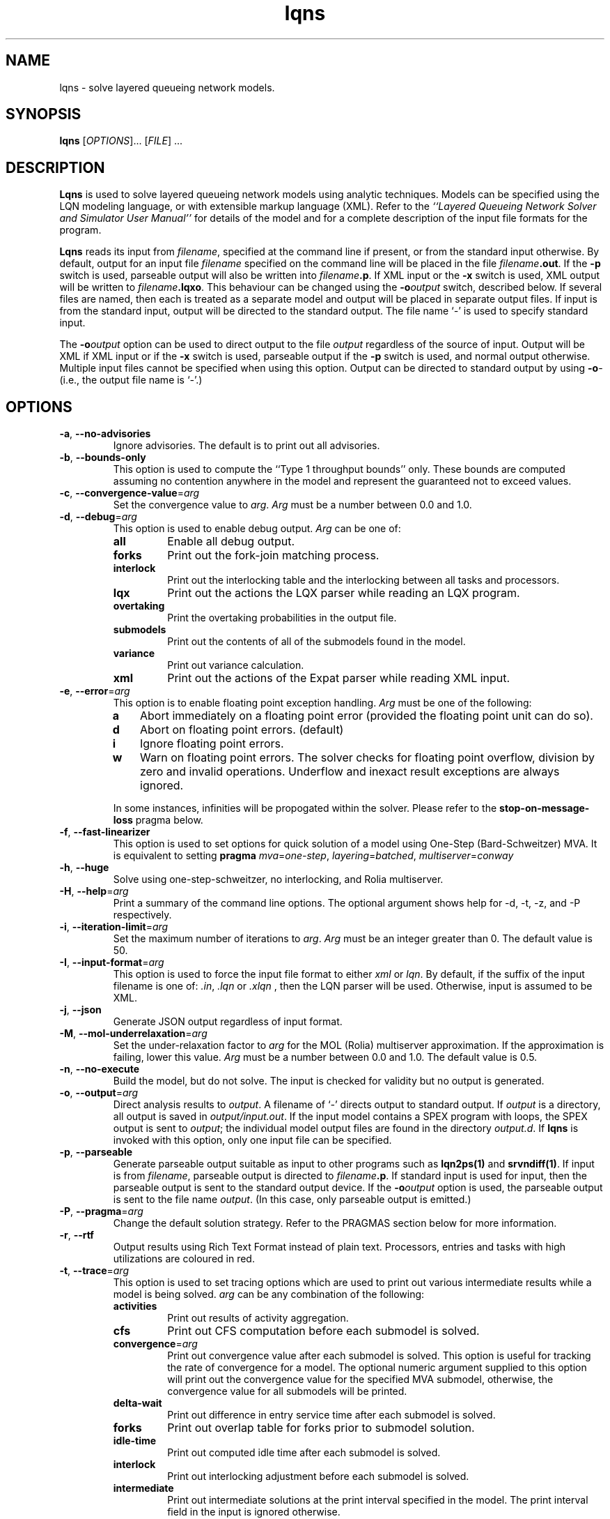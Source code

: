.\" t -*- nroff -*-
.TH lqns 1 "21 September 2022" "6.2.28"
.\" $Id: lqns.1 16945 2024-01-26 13:02:36Z greg $
.\"
.\" --------------------------------
.SH "NAME"
lqns \- solve layered queueing network models.
.SH "SYNOPSIS"
.br
.B lqns
[\fIOPTIONS\fR].\|.\|. [\fIFILE\fR] \&.\|.\|.
.SH "DESCRIPTION"
\fBLqns\fP is used to solve layered queueing network models using 
analytic techniques.  Models can be specified using the LQN modeling
language, or with extensible markup language (XML).  Refer to the
\fI``Layered Queueing Network Solver and Simulator User Manual''\fP
for details of the model and for a complete description of the input file
formats for the program.
.PP
\fBLqns\fP reads its input from \fIfilename\fR, specified at the
command line if present, or from the standard input otherwise.  By
default, output for an input file \fIfilename\fR specified on the
command line will be placed in the file \fIfilename\fB.out\fR.  If the
\fB\-p\fP switch is used, parseable output will also be written into
\fIfilename\fB.p\fR. If XML input or the \fB\-x\fP switch is used, XML output will be written to 
\fIfilename\fB.lqxo\fR.  This behaviour can be changed using the
\fB\-o\fP\fIoutput\fR switch, described below.  If several files are
named, then each is treated as a separate model and output will be
placed in separate output files.  If input is from the standard input,
output will be directed to the standard output.  The file name `\fI-\fR' is
used to specify standard input.
.PP
The \fB\-o\fP\fIoutput\fR option can be used to direct output to the file
\fIoutput\fR regardless of the source of input.  Output will be XML
if XML input or if the \fB\-x\fP switch is used, parseable output if the \fB\-p\fP switch is used,
and normal output otherwise.  Multiple input files cannot be specified
when using this option.  Output can be directed to standard output by
using \fB\-o\fP\fI-\fR (i.e., the output file name is `\fI-\fR'.)
.SH "OPTIONS"
.TP
\fB\-a\fP, \fB\-\-no-advisories\fR
Ignore advisories.  The default is to print out all advisories.
.TP
\fB\-b\fP, \fB\-\-bounds-only\fR
This option is used to compute the ``Type 1 throughput bounds'' only.
These bounds are computed assuming no contention anywhere in the model
and represent the guaranteed not to exceed values.
.TP
\fB\-c\fP, \fB\-\-convergence-value\fR=\fIarg\fR
Set the convergence value to \fIarg\fP.  
\fIArg\fP must be a number between 0.0 and 1.0.
.TP
\fB\-d\fP, \fB\-\-debug\fR=\fIarg\fR
This option is used to enable debug output.
\fIArg\fP can be one of:
.RS
.TP
\fBall\fR
Enable all debug output.
.TP
\fBforks\fR
Print out the fork-join matching process.
.TP
\fBinterlock\fR
Print out the interlocking table and the interlocking between all tasks and processors.
.TP
\fBlqx\fR
Print out the actions the LQX parser while reading an LQX program.
.TP
\fBovertaking\fR
Print the overtaking probabilities in the output file.
.TP
\fBsubmodels\fR
Print out the contents of all of the submodels found in the model.
.TP
\fBvariance\fR
Print out variance calculation.
.TP
\fBxml\fR
Print out the actions of the Expat parser while reading XML input.
.RE
.TP
\fB\-e\fP, \fB\-\-error\fR=\fIarg\fR
This option is to enable floating point exception handling.
\fIArg\fP must be one of the following:
.RS
.TP 3
\fBa\fP
Abort immediately on a floating point error (provided the floating point unit can do so).
.TP 3
\fBd\fP
Abort on floating point errors. (default)
.TP 3
\fBi\fP
Ignore floating point errors.
.TP 3
\fBw\fP
Warn on floating point errors.
The solver checks for floating point overflow, division by zero and invalid operations.
Underflow and inexact result exceptions are always ignored.
.PP
In some instances, infinities  will be propogated within the solver.  Please refer to the
\fBstop-on-message-loss\fP pragma below.
.RE
.TP
\fB\-f\fP, \fB\-\-fast-linearizer\fR
This option is used to set options for quick solution of a model using One-Step (Bard-Schweitzer) MVA.
It is equivalent to setting \fBpragma\fP \fImva\fP=\fIone-step\fP, \fIlayering\fP=\fIbatched\fP, \fImultiserver\fP=\fIconway\fP
.TP
\fB\-h\fP, \fB\-\-huge\fR
Solve using one-step-schweitzer, no interlocking, and Rolia multiserver.
.TP
\fB\-H\fP, \fB\-\-help\fR=\fIarg\fR
Print a summary of the command line options.  The optional argument shows help for -d, -t, -z, and -P respectively.
.TP
\fB\-i\fP, \fB\-\-iteration-limit\fR=\fIarg\fR
Set the maximum number of iterations to \fIarg\fP.
\fIArg\fP must be an integer greater than 0.  The default value is 50.
.TP
\fB\-I\fP, \fB\-\-input-format\fR=\fIarg\fR
This option is used to force the input file format to either \fIxml\fP or \fIlqn\fP.
By default, if the suffix of the input filename is one of: \fI.in\fP, \fI.lqn\fP or \fI.xlqn\fP
, then the LQN parser will be used.  Otherwise, input is assumed to be XML.
.TP
\fB\-j\fP, \fB\-\-json\fR
Generate JSON output regardless of input format.
.TP
\fB\-M\fP, \fB\-\-mol-underrelaxation\fR=\fIarg\fR
Set the under-relaxation factor to \fIarg\fP for the MOL (Rolia) multiserver approximation.  If the approximation is failing, lower this value.
\fIArg\fP must be a number between 0.0 and 1.0.
The default value is 0.5.
.TP
\fB\-n\fP, \fB\-\-no-execute\fR
Build the model, but do not solve.
The input is checked for validity but no output is generated.
.TP
\fB\-o\fP, \fB\-\-output\fR=\fIarg\fR
Direct analysis results to \fIoutput\fP.  A filename of `\fI-\fR'
directs output to standard output.  If \fIoutput\fR is a directory, all output is saved in
\fIoutput/input.out\fR. If the input model contains a SPEX program with loops, the SPEX output is sent to
\fIoutput\fR; the individual model output files are found in the directory
\fIoutput.d\fR. If \fBlqns\fP is invoked with this
option, only one input file can be specified.
.TP
\fB\-p\fP, \fB\-\-parseable\fR
Generate parseable output suitable as input to other programs such as
\fBlqn2ps(1)\fP and \fBsrvndiff(1)\fP.  If input is from
\fIfilename\fR, parseable output is directed to \fIfilename\fB.p\fR.
If standard input is used for input, then the parseable output is sent
to the standard output device.  If the \fB\-o\fP\fIoutput\fR option is used, the
parseable output is sent to the file name \fIoutput\fR.
(In this case, only parseable output is emitted.)
.TP
\fB\-P\fP, \fB\-\-pragma\fR=\fIarg\fR
Change the default solution strategy.  Refer to the PRAGMAS section
below for more information.
.TP
\fB\-r\fP, \fB\-\-rtf\fR
Output results using Rich Text Format instead of plain text.  Processors, entries and tasks with high utilizations are coloured in red.
.TP
\fB\-t\fP, \fB\-\-trace\fR=\fIarg\fR
This option is used to set tracing  options which are used to print out various
intermediate results  while a model is being solved.
\fIarg\fP can be any combination of the following:
.RS
.TP
\fBactivities\fR
Print out results of activity aggregation.
.TP
\fBcfs\fR
Print out CFS computation before each submodel is solved.
.TP
\fBconvergence\fR=\fIarg\fR
Print out convergence value after each submodel is solved.
This option is useful for tracking the rate of convergence for a model.
The optional numeric argument supplied to this option will print out the convergence value for the specified MVA submodel, otherwise,
the convergence value for all submodels will be printed.
.TP
\fBdelta-wait\fR
Print out difference in entry service time after each submodel is solved.
.TP
\fBforks\fR
Print out overlap table for forks prior to submodel solution.
.TP
\fBidle-time\fR
Print out computed idle time after each submodel is solved.
.TP
\fBinterlock\fR
Print out interlocking adjustment before each submodel is solved.
.TP
\fBintermediate\fR
Print out intermediate solutions at the print interval specified in the model.
The print interval field in the input is ignored otherwise.
.TP
\fBmva\fR=\fIarg\fR
Output the inputs and results of each MVA submodel for every iteration of the solver.
The optional argument is a bit set of the submodels to output.  Submodel 1 is 0x1, 
submodel 2 is 0x2, submodel 3 is 0x4, etc.  By default all submodels are traced.
.TP
\fBovertaking\fR
Print out overtaking calculations.
.TP
\fBquorum\fR
Print quorum traces.
.TP
\fBreplication\fR

.TP
\fBthroughput\fR
Print throughput's values.
.TP
\fBvariance\fR
Print out the variances calculated after each submodel is solved.
.TP
\fBvirtual-entry\fR
Print waiting time for each rendezvous in the model after it has been computed; include virtual entries.
.TP
\fBwait\fR
Print waiting time for each rendezvous in the model after it has been computed.
.RE
.TP
\fB\-u\fP, \fB\-\-underrelaxation\fR=\fIarg\fR
Set the underrelaxation to \fIarg\fP.
\fIArg\fP must be a number between 0.0 and 1.0.
The default value is 0.9.
.TP
\fB\-v\fP, \fB\-\-verbose\fR
Generate output after each iteration of the MVA solver and the convergence value at the end of each outer iteration of the solver.
.TP
\fB\-V\fP, \fB\-\-version\fR
Print out version and copyright information.
.TP
\fB\-w\fP, \fB\-\-no-warnings\fR
Ignore warnings.  The default is to print out all warnings.
.TP
\fB\-x\fP, \fB\-\-xml\fR
Generate XML output regardless of input format.
.TP
\fB\-z\fP, \fB\-\-special\fR=\fIarg\fR
This option is used to select special options.  Arguments of the form
\fInn\fP are integers while arguments of the form \fInn.n\fP are real
numbers.  \fIArg\fP can be any of the following:
.RS
.TP
\fBfull-reinitialize\fR
For multiple runs, reinitialize all service times at processors.
.TP
\fBgenerate\fR=\fIarg\fR
This option is used to generate a queueing model for solver in the directory \fIarg\fP.
A directory named \fIarg\fP will be created containing source code for invoking the MVA solver directly.
.TP
\fBman\fR=\fIarg\fR
Output this manual page.  
If an optional \fIarg\fP
is supplied, output will be written to the file named \fIarg\fP.
Otherwise, output is sent to stdout.
.TP
\fBmin-steps\fR=\fIarg\fR
Force the solver to iterate min-steps times.
.TP
\fBovertaking\fR
Print out overtaking probabilities.
.TP
\fBprint-interval\fR=\fIarg\fR
Set the printing interval to \fIarg\fP.
The \fB\-d\fP or \fB\-v\fP options must also be selected to display intermediate results.
The default value is 10.
.TP
\fBsingle-step\fR
Stop after each MVA submodel is solved.
Any character typed at the terminal except end-of-file will resume the calculation.  End-of-file will cancel single-stepping altogether.
.TP
\fBtex\fR=\fIarg\fR
Output this manual page in LaTeX format.
If an optional \fIarg\fP
is supplied, output will be written to the file named \fIarg\fP.
Otherwise, output is sent to stdout.
If any one of \fIconvergence\fP, \fIiteration-limit\fP, or\fIprint-interval\fP are used as arguments, the corresponding 
value specified in the input file for general information, `G', is
ignored.  
.RE
.TP
\fB\-\-exact-mva\fR
Use exact MVA instead of Linearizer for solving submodels.
.TP
\fB\-\-schweitzer\fR
Use Bard-Schweitzer approximate MVA to solve all submodels.
.TP
\fB\-\-batch-layering\fR
Default layering strategy where a submodel consists of the servers at a layer and each server's clients.
.TP
\fB\-\-hwsw-layering\fR
Use HW/SW layering instead of batched layering.
.TP
\fB\-\-method-of-layers\fR
This option is to use the Method Of Layers solution approach to solving the layer submodels.
.TP
\fB\-\-squashed-layering\fR
Use only one submodel to solve the model.
.TP
\fB\-\-srvn-layering\fR
Use one server per layer instead of batched layering.
.TP
\fB\-\-processor-sharing\fR
Use Processor Sharing scheduling at all fixed-rate processors.
.TP
\fB\-\-no-stop-on-message-loss\fR
Do not stop the solver on overflow (infinities) for open arrivals or send-no-reply messages to entries.  The default is to stop with an
error message indicating that the arrival rate is too high for the service time of the entry
.TP
\fB\-\-no-variance\fR
Do not use variances in the waiting time calculations.
The variance of an entry is used with fixed-rate servers.
Ignorning variance will help with convergence problems with some models. .
.TP
\fB\-\-reload-lqx\fR
Re-run the LQX/SPEX program without re-solving the models.  Results must exist from a previous solution run.
This option is useful if LQX print statements or SPEX results are changed.
.TP
\fB\-\-restart\fR
Re-run the LQX/SPEX program without re-solving models which were solved successfully.
Models which were not solved because of early termination, or which were not solved successfully because of convergence problems, will be solved.
This option is useful for running a second pass with a new convergnece value and/or iteration limit.
.TP
\fB\-\-no-header\fR
Do not output the variable name header on SPEX results.
This option can be also be set by using \fBpragma\fP \fIspex-header\fP=\fIno\fP.
This option has no effect if SPEX is not used.
.TP
\fB\-\-spex-convergence\fR=\fIarg\fR
Set the SPEX convergence value to <n.n>.
.TP
\fB\-\-print-comment\fR
Add the model comment as the first line of output when running with SPEX input.
.TP
\fB\-\-print-interval\fR=\fIarg\fR
Output the intermediate solution of the model after <n> iterations.
.TP
\fB\-\-reset-mva\fR
Reset the MVA calculation prior to solving a submodel.
.TP
\fB\-\-trace-mva\fR=\fIarg\fR
Output the inputs and results of each MVA submodel for every iteration of the solver.
The optional argument is a bit set of the submodels to output.  Submodel 1 is 0x1, 
submodel 2 is 0x2, submodel 3 is 0x4, etc.  By default all submodels are traced.
.TP
\fB\-\-debug-submodels\fR
Print out submodels. <n> is a 64 bit number where the bit position is the submodel output.
The output for each submodel consists of the number of customers for closed classes, closed class clients, 
closed class servers, open class servers, and the calls from clients to servers in the submodel.
Calls are shown from entries to entries, or from tasks to processors.
Synchronous calls are shown using , 
asynchronous calls are shownn using , and 
processor calls are shown using .
.TP
\fB\-\-debug-json\fR
Output JSON elements and attributes as they are being parsed.   Since the JSON parser usually stops when it encounters an error,
this option can be used to localize the error.
.TP
\fB\-\-debug-lqx\fR
Output debugging information as an LQX program is being parsed.
.TP
\fB\-\-debug-srvn\fR
Output debugging information while parsing SRVN input.This is the output of the Bison LALR parser.
.TP
\fB\-\-debug-xml\fR
Output XML elements and attributes as they are being parsed.
Since the XML parser usually stops when it encounters an error,
this option can be used to localize the error.
.TP
\fB\-\-print-lqx\fR
Output the LQX progam corresponding to SPEX input.
.PP
\fBLqns\fP exits with 0 on success, 1 if the model failed to converge,
2 if the input was invalid, 4 if a command line argument was
incorrect, 8 for file read/write problems and -1 for fatal errors.  If
multiple input files are being processed, the exit code is the
bit-wise OR of the above conditions.
.SH "PRAGMAS"
\fIPragmas\fP are used to alter the behaviour of the solver in a
variety of ways.  They can be specified in the input file with
, on the command line with the \fB\-P\fP option, or through
the environment variable \fILQNS\_PRAGMAS\fP.  Command line
specification of pragmas overrides those defined in the environment
variable which in turn override those defined in the input file.  The
following pragmas are supported.  Invalid pragma specification at the
command line will stop the solver.  Invalid pragmas defined in the
environment variable or in the input file are ignored as they might be
used by other solvers.
.TP
\fBconvergence-value\fR=\fIarg\fR
Set the convergence value to \fIarg\fP.  
\fIArg\fP must be a number between 0.0 and 1.0.
.TP
\fBcycles\fR=\fIarg\fR
This pragma is used to enable or disable cycle detection in the call
graph.  Cycles may indicate the presence of deadlocks.
\fIArg\fP must be one of: 
.RS
.TP
\fBno\fP
Disallow cycles in the call graph.
.TP
\fByes\fP
Allow cycles in the call graph.  The interlock adjustment is disabled.
.LP
The default is no.
.RE
.TP
\fBforce-infinite\fR=\fIarg\fR
This pragma is used to force the use of an infinite
server instead of a fixed-rate server and/or multiserver for all the tasks in the model.
\fIArg\fP must be one of: 
.RS
.TP
\fBall\fP
Change all tasks to infinite servers.
.TP
\fBfixed-rate\fP
Change all fixed-rate tasks to infinite servers.
.TP
\fBmultiservers\fP
Change all multiserver tasks to infinite servers.
.TP
\fBnone\fP
Do not change and fixed-rate or multiserver task to an infinite server.
.LP
The default is none.
.RE
.TP
\fBforce-multiserver\fR=\fIarg\fR
This pragma is used to force the use of a multiserver
instead of a fixed-rate server whenever the multiplicity of a server is one.
\fIArg\fP must be one of: 
.RS
.TP
\fBall\fP
Always use a multiserver solution for non-delay servers (tasks and processors) even if the number of servers is one (1).
The Rolia multiserver approximation is known to fail for this case.
.TP
\fBnone\fP
Use fixed-rate servers whenever a server multiplicity is one (1).
Note that fixed-rateservers with variance
may have results that differ from fixed-rate servers that don't and that the
multiserver servers never take variance into consideration.
.TP
\fBprocessors\fP
Always use a multiserver solution for non-delay processors even if the number of servers is one (1).
The Rolia multiserver approximation is known to fail for this case.
.TP
\fBtasks\fP
Always use a multiserver solution for non-delay server tasks even if the number of servers is one (1).
The Rolia multiserver approximation is known to fail for this case.
.LP
The default is none.
.RE
.TP
\fBinterlocking\fR=\fIarg\fR
The interlocking is used to correct the throughputs at stations as a
result of solving the model using layers.  This pragma is used to
choose the algorithm used.
\fIArg\fP must be one of: 
.RS
.TP
\fBno\fP
Do not perform interlock adjustment.
.TP
\fByes\fP
Perform interlocking by adjusting throughputs.
.LP
The default is yes.
.RE
.TP
\fBiteration-limit\fR=\fIarg\fR
Set the maximum number of iterations to \fIarg\fP.
\fIArg\fP must be an integer greater than 0.  The default value is 50.
.TP
\fBlayering\fR=\fIarg\fR
This pragma is used to select the layering strategy used by the solver.
\fIArg\fP must be one of: 
.RS
.TP
\fBbatched\fP
Batched layering -- solve layers composed of as many servers as possible from top to bottom.
.TP
\fBbatched-back\fP
Batched layering with back propagation -- solve layers composed of as many servers as possible from top to bottom, then from bottom to top to improve solution speed.
.TP
\fBhwsw\fP
Hardware/software layers -- The model is solved using two submodels:
One consisting solely of the tasks in the model, and the other with the tasks calling the processors.
.TP
\fBmol\fP
Method Of layers -- solve layers using the Method of Layers. Layer spanning is performed by allowing clients to appear in more than one layer.
.TP
\fBmol-back\fP
Method Of layers -- solve layers using the Method of Layers.  Software submodels are solved top-down then bottom up to improve solution speed.
.TP
\fBsquashed\fP
Squashed layers -- All the tasks and processors are placed into one submodel.
Solution speed may suffer because this method generates the most number of chains in the MVA solution.  See also \fB\-P\fP\fImva\fP.
.TP
\fBsrvn\fP
SRVN layers -- solve layers composed of only one server.
This method of solution is comparable to the technique used by the \fBsrvn\fP solver.  See also \fB\-P\fP\fImva\fP.
.LP
The default is batched.
.RE
.TP
\fBmol-underrelaxation\fR=\fIarg\fR
Set the under-relaxation factor to \fIarg\fP for the MOL (Rolia) multiserver approximation.  If the approximation is failing, lower this value.
\fIArg\fP must be a number between 0.0 and 1.0.
The default value is 0.5.
.TP
\fBmultiserver\fR=\fIarg\fR
This pragma is used to choose the algorithm for solving multiservers.
\fIArg\fP must be one of: 
.RS
.TP
\fBbruell\fP
Use the Bruell multiserver calculation for all multiservers.
.TP
\fBconway\fP
Use the Conway multiserver calculation for all multiservers.
.TP
\fBreiser\fP
Use the Reiser multiserver calculation for all multiservers.
.TP
\fBreiser-ps\fP
Use the Reiser multiserver calculation for all multiservers. For multiservers with multiple entries, scheduling is processor sharing, not FIFO. 
.TP
\fBrolia\fP
Use the Rolia multiserver calculation for all multiservers.
.TP
\fBrolia-ps\fP
Use the Rolia multiserver calculation for all multiservers. For multiservers with multiple entries, scheduling is processor sharing, not FIFO. 
.TP
\fBschmidt\fP
Use the Schmidt multiserver calculation for all multiservers.
.TP
\fBsuri\fP
experimental.
.LP
The default multiserver calculation uses the the Conway multiserver for multiservers with less than five servers, and the Rolia multiserver otherwise.

.RE
.TP
\fBmva\fR=\fIarg\fR
This pragma is used to choose the MVA algorithm used to solve the submodels.
\fIArg\fP must be one of: 
.RS
.TP
\fBexact-mva\fP
Exact MVA.  Not suitable for large systems.
.TP
\fBfast-linearizer\fP
Fast Linearizer
.TP
\fBlinearizer\fP
Linearizer.
.TP
\fBone-step\fP
Perform one step of Bard Schweitzer approximate MVA for each iteration of a submodel.  The default is to perform Bard Schweitzer approximate MVA until convergence for each submodel.  This option, combined with \fB\-P\fP\fIlayering=srvn\fP most closely approximates the solution technique used by the \fBsrvn\fP solver.
.TP
\fBone-step-linearizer\fP
Perform one step of Linearizer approximate MVA for each iteration of a submodel.  The default is to perform Linearizer approximate MVA until convergence for each submodel.
.TP
\fBschweitzer\fP
Bard-Schweitzer approximate MVA.
.LP
The default is linearizer.
.RE
.TP
\fBovertaking\fR=\fIarg\fR
This pragma is usesd to choose the overtaking approximation.
\fIArg\fP must be one of: 
.RS
.TP
\fBmarkov\fP
Markov phase 2 calculation.
.TP
\fBnone\fP
Disable all second phase servers.  All stations are modeled as having a single phase by summing the phase information.
.TP
\fBrolia\fP
Use the method from the Method of Layers.
.TP
\fBsimple\fP
Simpler, but faster approximation.
.TP
\fBspecial\fP
?
.LP
The default is markov.
.RE
.TP
\fBprocessor-scheduling\fR=\fIarg\fR
Force the scheduling type of all uni-processors to the type specfied.
.RS
.TP
\fBfcfs\fP
All uni-processors are scheduled first-come, first-served.
.TP
\fBhol\fP
All uni-processors are scheduled using head-of-line priority.
.TP
\fBppr\fP
All uni-processors are scheduled using priority, pre-emptive resume.
.TP
\fBps\fP
All uni-processors are scheduled using processor sharing.
.LP
The default is to use the processor scheduling specified in the model.

.RE
.TP
\fBsave-marginal-probabilities\fR=\fIarg\fR
This pragma is used to enable or disable saving the marginal queue probabilities for multiservers in the results.
.TP
\fBseverity-level\fR=\fIarg\fR
This pragma is used to enable or disable warning messages.
.RS
.TP
\fBadvisory\fP
.TP
\fBall\fP
.TP
\fBrun-time\fP
.TP
\fBwarning\fP
.LP
.RE
.TP
\fBspex-comment\fR=\fIarg\fR
This pragma is used to enable or disable the comment line of SPEX output.
\fIArg\fP must be one of: 
.RS
.TP
\fBfalse\fP
Do not output a comment line (the output can then be fed into gnuplot easily).
.TP
\fBtrue\fP
Output the model comment in the SPEX output.
.LP
The default is false.
.RE
.TP
\fBspex-convergence\fR=\fIarg\fR
Set the SPEX convergence value to \fIarg\fP.  
\fIArg\fP must be a number greater than 0.
SPEX convergence only applies if SPEX the convergence section is present in the input file.
It should be set to a value with \fIless\fP precision than the convergence
used by the analytic solver and far less than the expected confidence intervals expected by
the simulator.
.TP
\fBspex-header\fR=\fIarg\fR
This pragma is used to enable or disable the header line of SPEX output.
\fIArg\fP must be one of: 
.RS
.TP
\fBfalse\fP
Do not output a header line (the output can then be fed into gnuplot easily).
.TP
\fBtrue\fP
Output a header line consisting of the names of all of the variables used in the Result section on the input file.
.LP
The default is false.
.RE
.TP
\fBspex-iteration-limit\fR=\fIarg\fR
Set the SPEX Iteration Limit to \fIarg\fP.  
\fIArg\fP must be a number greater than 0.
The SPEX iteration limit only applies if SPEX the convergence section is present in the input file.
.TP
\fBspex-underrelaxation\fR=\fIarg\fR
Set the SPEX underrelaxation value to \fIarg\fP.  
\fIArg\fP must be a number between 0.0 and 1.0.
The SPEX underrelaxation only applies if SPEX the convergence section is present in the input file.
.TP
\fBstop-on-message-loss\fR=\fIarg\fR
This pragma is used to control the operation of the solver when the
arrival rate exceeds the service rate of a server.
\fIArg\fP must be one of: 
.RS
.TP
\fBno\fP
Stop if messages are lost.
.TP
\fByes\fP
Ignore queue overflows for open arrivals and send-no-reply requests.  If a queue overflows, its waiting times is reported as infinite..LP
The default is no.
.RE
.TP
\fBtau\fR=\fIarg\fR
Set the tau adjustment factor to \fIarg\fP.
\fIArg\fP must be an integer between 0 and 25.
A value of \fIzero\fP disables the adjustment.
.TP
\fBthreads\fR=\fIarg\fR
This pragma is used to change the behaviour of the solver when solving
models with fork-join interactions.
.RS
.TP
\fBexponential\fP
Use exponential values instead of three-point approximations in all approximations.
.TP
\fBhyper\fP
Inflate overlap probabilities based on arrival instant estimates.
.TP
\fBmak\fP
Use Mak-Lundstrom approximations for join delays.
.TP
\fBnone\fP
Do not perform overlap calculation for forks.
.LP
The default is hyper.
.RE
.TP
\fBvariance\fR=\fIarg\fR
This pragma is used to choose the variance calculation used by the solver.
.RS
.TP
\fBinit-only\fP
Initialize the variances, but don't recompute as the model is solved.
.TP
\fBmol\fP
Use the MOL variance calculation.
.TP
\fBno-entry\fP
By default, any task with more than one entry will use the variance calculation.  This pragma will switch off the variance calculation for tasks with only one entry.
.TP
\fBnone\fP
Disable variance adjustment.  All stations in the MVA submodels are either delay- or FIFO-servers.
.TP
\fBstochastic\fP
?
.LP

.RE
.SH "STOPPING CRITERIA"
\fBLqns\fP computes the model results by iterating through a set of
submodels until either convergence is achieved, or the iteration limit
is hit. Convergence is determined by taking the root of the mean of
the squares of the difference in the utilization of all of the servers
from the last two iterations of the MVA solver over the all of the
submodels then comparing the result to the convergence value specified
in the input file. If the RMS change in utilization is less than
convergence value, then the results are considered valid.
.PP
If the model fails to converge, three options are available:
.TP 3
1.
reduce the under-relaxation coefficient. Waiting and idle times are
propogated between submodels during each iteration. The
under-relaxation coefficient determines the amount a service time is
changed between each iteration. A typical value is 0.7 - 0.9; reducing
it to 0.1 may help.
.TP 3
2.
increase the iteration limit. The iteration limit sets the upper bound
on the number of times all of the submodels are solved. This value may
have to be increased, especially if the under-relaxation coefficient
is small, or if the model is deeply nested. The default value is 50
iterations.
.TP 3
3.
increase the convergence test value. Note that the convergence value
is the standard deviation in the change in the utilization of the
servers, so a value greater than 1.0 makes no sense.
.PP
The convergence value can be observed using \fB\-t\fP\fIconvergence\fP flag.
.SH "MODEL LIMITS"
The following table lists the acceptable parameter types for
\fBlqns\fP.  An error will
be reported if an unsupported parameter is supplied except when the
value supplied is the same as the default.
.PP
.\"--------------------------------------------------------------------
.\" Table Begin
.\"--------------------------------------------------------------------
.ne 20
.TS
center tab (&) ;
lw(30x) le .
Parameter&lqns
=
T{
Phases
T}&T{
3
T}
T{
Scheduling
T}&T{
FIFO, HOL, PPR
T}
T{
Open arrivals
T}&T{
yes
T}
T{
Phase type
T}&T{
stochastic, deterministic
T}
T{
Think Time
T}&T{
yes
T}
T{
Coefficient of variation
T}&T{
yes
T}
T{
Interprocessor-delay
T}&T{
yes
T}
T{
Asynchronous connections
T}&T{
yes
T}
T{
Forwarding
T}&T{
yes
T}
T{
Multi-servers
T}&T{
yes
T}
T{
Infinite-servers
T}&T{
yes
T}
T{
Max Entries
T}&T{
unlimited
T}
T{
Max Tasks
T}&T{
unlimited
T}
T{
Max Processors
T}&T{
unlimited
T}
T{
Max Entries per Task
T}&T{
unlimited
T}
_
.TE
.SH "DIAGNOSTICS"
Most diagnostic messages result from errors in the input file.
If the solver reports errors, then no solution will be generated for
the model being solved.  Models which generate warnings may not be
correct.  However, the solver will generate output.
.PP
Sometimes the model fails to converge, particularly if there are several
heavily utilized servers in a submodel.  Sometimes, this problem can
be solved by reducing the value of the under-relaxation coefficient.  It
may also be necessary to increase the iteration-limit, particularly if
there are many submodels.  With replicated models, it may be necessary
to use `srvn' layering to get the model to converge.  Convergence can be tracked
using the \fB\-t\fP\fIconvergence\fP option.
.PP
The solver will sometimes report some servers with `high' utilization.
This problem is the result of some of the approximations used, in particular, two-phase servers.
Utilizations in excess of 10\% are likely the result of failures in the solver.
Please send us the model file so that we can improve the algorithms.
.SH "SEE ALSO"
Greg Franks el. al., ``Enhanced Modeling and Solution of Layered
Queueing Networks'', \fIIEEE Trans. Soft. Eng.\fP, Vol. 35, No. 2, Mar-Apr 2990, pp. 148-161.
.LP
C. M. Woodside et. al., ``The Stochastic Rendezvous Network
Model for Performance of Synchronous Multi-tasking Distributed
Software'', \fIIEEE Trans. Comp.\fP, Vol. 44, No. 8, Aug 1995, pp. 20-34.
.LP
J. A. Rolia and K. A. Sevcik, ``The Method of Layers'', \fIIEEE Trans. SE\fP, Vol. 21, No. 8, Aug. 1995, pp 689-700.
.LP
\fI``Layered Queueing Network Solver and Simulator User Manual''\fP
.LP
\fI``Tutorial Introduction to Layered Modeling of Software Performance''\fP
.LP
lqsim(1), lqn2ps(1), srvndiff(1), egrep(1),
floating_point(3)

